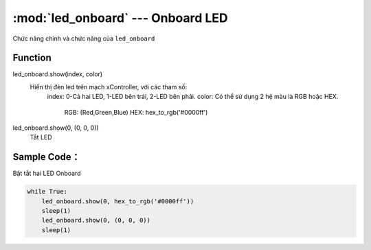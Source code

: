 :mod:`led_onboard` --- Onboard LED
=============================================

.. module:: led_onboard
    :synopsis: Onboard LED

Chức năng chính và chức năng của ``led_onboard``

Function
----------------------

led_onboard.show(index, color)
      Hiển thị đèn led trên mạch xController, với các tham số:
           index: 0-Cả hai LED, 1-LED bên trái, 2-LED bên phải.
           color: Có thể sử dụng 2 hệ màu là RGB hoặc HEX.
                RGB: (Red,Green,Blue)
                HEX: hex_to_rgb('#0000ff')

led_onboard.show(0, (0, 0, 0))
      Tắt LED


Sample Code：
----------------------
Bật tắt hai LED Onboard

.. code-block:: python

      while True:
          led_onboard.show(0, hex_to_rgb('#0000ff'))
          sleep(1)
          led_onboard.show(0, (0, 0, 0))
          sleep(1)

